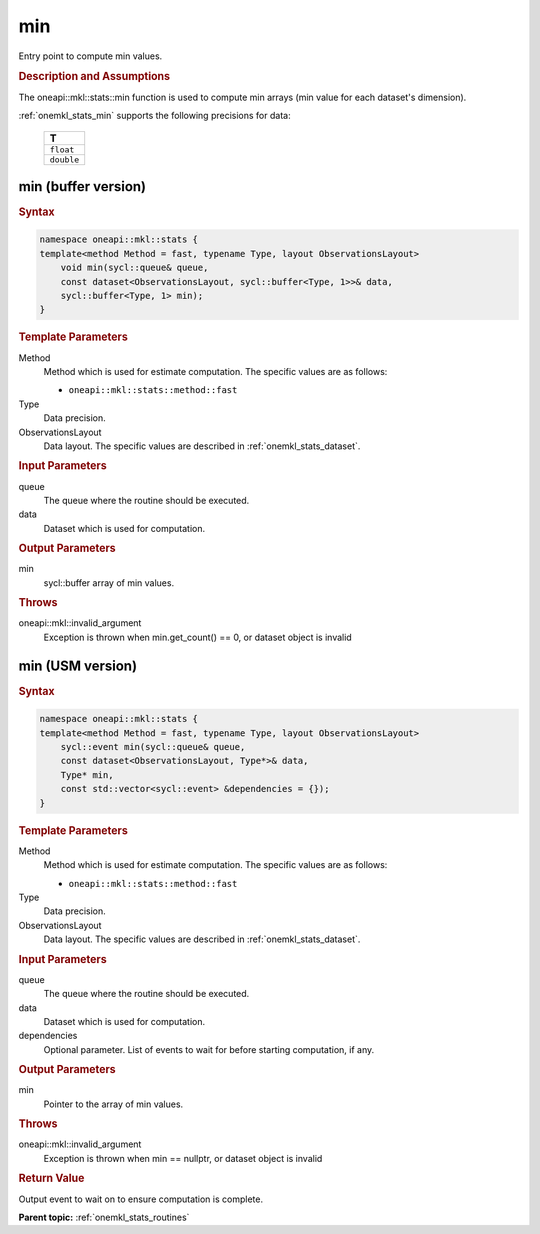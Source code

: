.. SPDX-FileCopyrightText: 2019-2020 Intel Corporation
..
.. SPDX-License-Identifier: CC-BY-4.0

.. _onemkl_stats_min:

min
===

Entry point to compute min values.

.. _onemkl_stats_min_description:

.. rubric:: Description and Assumptions

The oneapi::mkl::stats::min function is used to compute min arrays (min value for each dataset's dimension).

:ref:`onemkl_stats_min` supports the following precisions for data:

    .. list-table::
        :header-rows: 1

        * - T
        * - ``float``
        * - ``double``


.. _onemkl_stats_min_buffer:

min (buffer version)
--------------------

.. rubric:: Syntax

.. code-block:: cpp

    namespace oneapi::mkl::stats {
    template<method Method = fast, typename Type, layout ObservationsLayout>
        void min(sycl::queue& queue,
        const dataset<ObservationsLayout, sycl::buffer<Type, 1>>& data,
        sycl::buffer<Type, 1> min);
    }

.. container:: section

    .. rubric:: Template Parameters

    Method
        Method which is used for estimate computation. The specific values are as follows:

        *  ``oneapi::mkl::stats::method::fast``

    Type
        Data precision.

    ObservationsLayout
        Data layout. The specific values are described in :ref:`onemkl_stats_dataset`.

.. container:: section

    .. rubric:: Input Parameters

    queue
        The queue where the routine should be executed.

    data
        Dataset which is used for computation.

.. container:: section

    .. rubric:: Output Parameters

    min
        sycl::buffer array of min values.

.. container:: section

    .. rubric:: Throws

    oneapi::mkl::invalid_argument
        Exception is thrown when min.get_count() == 0, or dataset object is invalid

.. _onemkl_stats_min_usm:

min (USM version)
-----------------

.. rubric:: Syntax

.. code-block:: cpp

    namespace oneapi::mkl::stats {
    template<method Method = fast, typename Type, layout ObservationsLayout>
        sycl::event min(sycl::queue& queue,
        const dataset<ObservationsLayout, Type*>& data,
        Type* min,
        const std::vector<sycl::event> &dependencies = {});
    }

.. container:: section

    .. rubric:: Template Parameters

    Method
        Method which is used for estimate computation. The specific values are as follows:

        *  ``oneapi::mkl::stats::method::fast``

    Type
        Data precision.

    ObservationsLayout
        Data layout. The specific values are described in :ref:`onemkl_stats_dataset`.

.. container:: section

    .. rubric:: Input Parameters

    queue
        The queue where the routine should be executed.

    data
        Dataset which is used for computation.

    dependencies
        Optional parameter. List of events to wait for before starting computation, if any.

.. container:: section

    .. rubric:: Output Parameters

    min
        Pointer to the array of min values.

.. container:: section

    .. rubric:: Throws

    oneapi::mkl::invalid_argument
        Exception is thrown when min == nullptr, or dataset object is invalid

.. container:: section

    .. rubric:: Return Value

    Output event to wait on to ensure computation is complete.


**Parent topic:** :ref:`onemkl_stats_routines`

